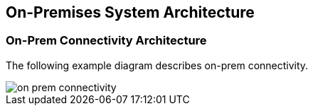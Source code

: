 == On-Premises System Architecture

=== On-Prem Connectivity Architecture

The following example diagram describes on-prem connectivity.

image::application-security/on-prem-connectivity.png[]
